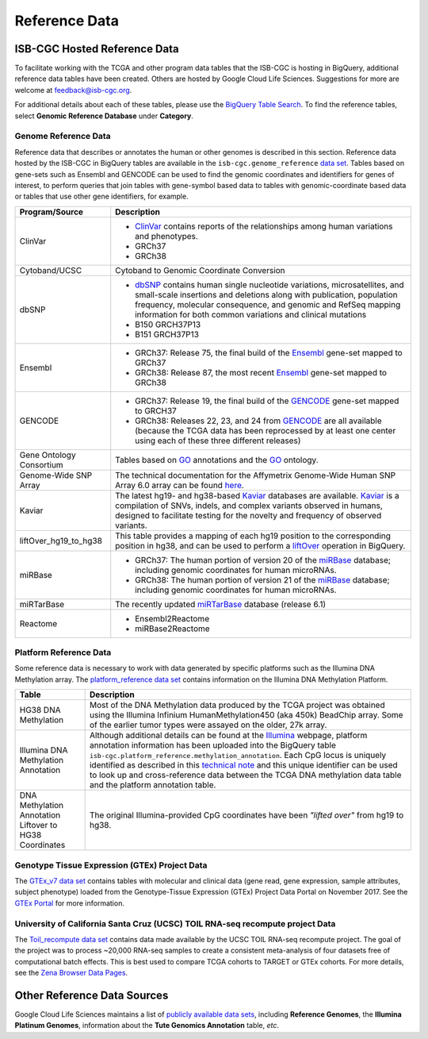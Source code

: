 **************
Reference Data
**************

ISB-CGC Hosted Reference Data
#############################

To facilitate working with the TCGA and other program data tables that the ISB-CGC is hosting in BigQuery, additional
reference data tables have been created. Others are hosted by Google Cloud Life Sciences. Suggestions for more are welcome at feedback@isb-cgc.org.

For additional details about each of these tables, please use the `BigQuery Table Search <https://isb-cgc.appspot.com/bq_meta_search/>`_. To find the reference tables, select **Genomic Reference Database** under **Category**.  

Genome Reference Data
=====================

Reference data that describes or annotates the human or other genomes is described in this section.  
Reference data hosted by the ISB-CGC in BigQuery tables are available in the ``isb-cgc.genome_reference`` 
`data set <https://console.cloud.google.com/bigquery?p=isb-cgc&d=genome_reference&page=dataset>`_.  Tables based on 
gene-sets such as Ensembl and GENCODE can be used to find the genomic coordinates and identifiers
for genes of interest, to perform queries that join tables with gene-symbol based data
to tables with genomic-coordinate based data or tables that use other gene identifiers, for example.
    
.. list-table::
   :header-rows: 1 
   
   * - Program/Source
     - Description
   * - ClinVar
     - * `ClinVar <https://www.ncbi.nlm.nih.gov/clinvar/intro/>`_ contains reports of the relationships among human variations and phenotypes.
       * GRCh37
       * GRCh38
   * - Cytoband/UCSC  
     - Cytoband to Genomic Coordinate Conversion 
   * - dbSNP
     - * `dbSNP <https://www.ncbi.nlm.nih.gov/snp/>`_ contains human single nucleotide variations, microsatellites, and small-scale insertions and deletions along with publication, population frequency, molecular consequence, and genomic and RefSeq mapping information for both common variations and clinical mutations
       * B150 GRCH37P13
       * B151 GRCH37P13
   * - Ensembl
     - * GRCh37: Release 75, the final build of the Ensembl_ gene-set mapped to GRCh37
       * GRCh38: Release 87, the most recent Ensembl_ gene-set mapped to GRCh38
   * - GENCODE
     - * GRCh37: Release 19, the final build of the GENCODE_ gene-set mapped to GRCH37
       * GRCh38: Releases 22, 23, and 24 from GENCODE_ are all available (because the TCGA data has been reprocessed by at least one center using each of these three different releases) 
   * - Gene Ontology Consortium
     - Tables based on GO_ annotations and the GO_ ontology.
   * - Genome-Wide SNP Array
     - The technical documentation for the Affymetrix Genome-Wide Human SNP Array 6.0 array can be found `here <http://www.affymetrix.com/catalog/131533/AFFY/Genome-Wide+Human+SNP+Array+6.0#1_3>`_.
   * - Kaviar
     - The latest hg19- and hg38-based Kaviar_ databases are available.  Kaviar_ is a compilation of SNVs, indels, and complex variants observed in humans, designed to facilitate testing for the novelty and frequency of observed variants.
   * - liftOver_hg19_to_hg38
     - This table provides a mapping of each hg19 position to the corresponding position in hg38, and can be used to perform a liftOver_ operation in BigQuery.
   * - miRBase
     - * GRCh37: The human portion of version 20 of the miRBase_ database; including genomic coordinates for human microRNAs.  
       * GRCh38: The human portion of version 21 of the miRBase_ database; including genomic coordinates for human microRNAs.
   * - miRTarBase
     - The recently updated miRTarBase_ database (release 6.1)
   * - Reactome
     - * Ensembl2Reactome
       * miRBase2Reactome
       

.. _liftOver: https://genome.ucsc.edu/cgi-bin/hgLiftOver
.. _GO: http://www.geneontology.org/
.. _Ensembl: http://uswest.ensembl.org/index.html
.. _GENCODE: https://www.gencodegenes.org/
.. _Kaviar: http://db.systemsbiology.net/kaviar/
.. _miRBase: http://www.mirbase.org/
.. _miRTarBase: http://nar.oxfordjournals.org/content/early/2015/11/19/nar.gkv1258.long


Platform Reference Data
=======================

Some reference data is necessary to work with data generated by specific platforms such as the
Illumina DNA Methylation array. The `platform_reference data set <https://console.cloud.google.com/bigquery?p=isb-cgc&d=GTEx_v7&page=dataset>`_  contains information on the Illumina DNA Methylation Platform.
    
.. list-table::
   :header-rows: 1 
   
   * - Table
     - Description
   * - HG38 DNA Methylation
     - Most of the DNA Methylation data produced by the TCGA project was obtained using the Illumina Infinium HumanMethylation450 (aka 450k) BeadChip array.  Some of the earlier tumor types were assayed on the older, 27k array.
   * - Illumina DNA Methylation Annotation
     - Although additional details can be found at the `Illumina <https://www.illumina.com/>`_ webpage, platform annotation information has been uploaded into the BigQuery table ``isb-cgc.platform_reference.methylation_annotation``. Each CpG locus is uniquely identified as described in this `technical note <http://www.illumina.com/content/dam/illumina-marketing/documents/products/technotes/technote_cpg_loci_identification.pdf>`_ and this unique identifier can be used to look up and cross-reference data between the TCGA DNA methylation data table and the platform annotation table. 
   * - DNA Methylation Annotation Liftover to HG38 Coordinates
     - The original Illumina-provided CpG coordinates have been *"lifted over"* from hg19 to hg38.
     
     
Genotype Tissue Expression (GTEx) Project Data
=======================

The `GTEx_v7 data set <https://console.cloud.google.com/bigquery?p=isb-cgc&d=GTEx_v7&page=dataset>`_ contains tables with molecular and clinical data (gene read, gene expression, sample attributes, subject phenotype) loaded from the Genotype-Tissue Expression (GTEx) Project Data Portal on November 2017. See the  `GTEx Portal <https://gtexportal.org/>`_ for more information.

University of California Santa Cruz (UCSC) TOIL RNA-seq recompute project Data
=======================

The `Toil_recompute data set <https://console.cloud.google.com/bigquery?p=isb-cgc&d=Toil_recompute&page=dataset>`_ contains data made available by the UCSC TOIL RNA-seq recompute project. The goal of the project was to process ~20,000 RNA-seq samples to create a consistent meta-analysis of four datasets free of computational batch effects. This is best used to compare TCGA cohorts to TARGET or GTEx cohorts. For more details, see the `Zena Browser Data Pages <https://xenabrowser.net/datapages/>`_.
    

Other Reference Data Sources
############################

Google Cloud Life Sciences maintains a list of 
`publicly available data sets <https://cloud.google.com/genomics/docs/public-datasets/>`_, 
including **Reference Genomes**, 
the **Illumina Platinum Genomes**, information about the **Tute Genomics Annotation** table, *etc*.
